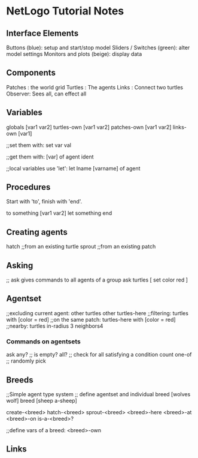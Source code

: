 * NetLogo Tutorial Notes
** Interface Elements
   Buttons (blue): setup and start/stop model
   Sliders / Switches (green): alter model settings
   Monitors and plots (beige): display data
** Components
   Patches : the world grid
   Turtles : The agents
   Links   : Connect two turtles
   Observer: Sees all, can effect all
** Variables
   globals [var1 var2]
   turtles-own [var1 var2]
   patches-own [var1 var2]
   links-own [var1]

   ;;set them with:
   set var val

   ;;get them with:
   [var] of agent ident

   ;;local variables use 'let':
   let lname [varname] of agent

** Procedures
Start with 'to', finish with 'end'.

to something [var1 var2]
	let something 
end

** Creating agents
   hatch ;;from an existing turtle
   sprout ;;from an existing patch
   

** Asking
   ;; ask gives commands to all agents of a group
   ask turtles [ set color red ]

   
** Agentset
   ;;excluding current agent:
   other turtles
   other turtles-here
   ;;filtering:
   turtles with [color = red]
   ;;on the same patch:
   turtles-here with [color = red]
   ;;nearby:
   turtles in-radius 3
   neighbors4
   
*** Commands on agentsets
    ask
    any? ;; is empty?
    all? ;; check for all satisfying a condition
    count
    one-of ;; randomly pick
    

** Breeds
   ;;Simple agent type system
   ;; define agentset and individual
   breed [wolves wolf]
   breed [sheep a-sheep] 

   create-<breed>
   hatch-<breed>
   sprout-<breed>
   <breed>-here
   <breed>-at
   <breed>-on
   is-a-<breed>?

   ;;define vars of a breed:
   <breed>-own

** Links
